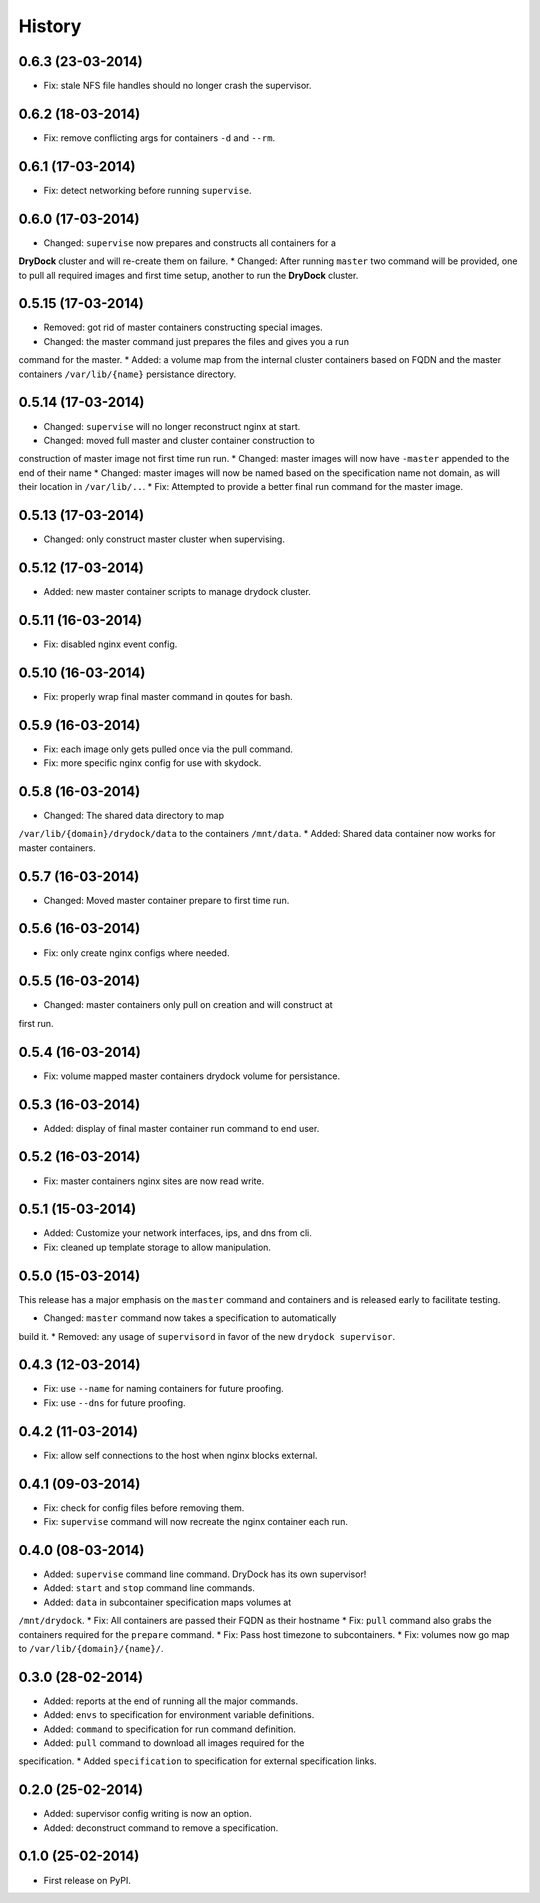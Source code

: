 .. :changelog:

History
-------

0.6.3 (23-03-2014)
++++++++++++++++++

* Fix: stale NFS file handles should no longer crash the supervisor.

0.6.2 (18-03-2014)
++++++++++++++++++

* Fix: remove conflicting args for containers ``-d`` and ``--rm``.

0.6.1 (17-03-2014)
++++++++++++++++++

* Fix: detect networking before running ``supervise``.

0.6.0 (17-03-2014)
++++++++++++++++++

* Changed: ``supervise`` now prepares and constructs all containers for a
**DryDock** cluster and will re-create them on failure.
* Changed: After running ``master`` two command will be provided,
one to pull all required images and first time setup,
another to run the **DryDock** cluster.

0.5.15 (17-03-2014)
+++++++++++++++++++

* Removed: got rid of master containers constructing special images.
* Changed: the master command just prepares the files and gives you a run
command for the master.
* Added: a volume map from the internal cluster containers based on FQDN and
the master containers ``/var/lib/{name}`` persistance directory.

0.5.14 (17-03-2014)
+++++++++++++++++++

* Changed: ``supervise`` will no longer reconstruct nginx at start.
* Changed: moved full master and cluster container construction to
construction of master image not first time run run.
* Changed: master images will now have ``-master`` appended to the end of
their name
* Changed: master images will now be named based on the specification name
not domain, as will their location in ``/var/lib/..``.
* Fix: Attempted to provide a better final run command for the master image.

0.5.13 (17-03-2014)
+++++++++++++++++++

* Changed: only construct master cluster when supervising.

0.5.12 (17-03-2014)
+++++++++++++++++++

* Added: new master container scripts to manage drydock cluster.

0.5.11 (16-03-2014)
+++++++++++++++++++

* Fix: disabled nginx event config.

0.5.10 (16-03-2014)
+++++++++++++++++++

* Fix: properly wrap final master command in qoutes for bash.

0.5.9 (16-03-2014)
++++++++++++++++++

* Fix: each image only gets pulled once via the pull command.
* Fix: more specific nginx config for use with skydock.

0.5.8 (16-03-2014)
++++++++++++++++++

* Changed: The shared data directory to map
``/var/lib/{domain}/drydock/data`` to the containers ``/mnt/data``.
* Added: Shared data container now works for master containers.

0.5.7 (16-03-2014)
++++++++++++++++++

* Changed: Moved master container prepare to first time run.

0.5.6 (16-03-2014)
++++++++++++++++++

* Fix: only create nginx configs where needed.

0.5.5 (16-03-2014)
++++++++++++++++++

* Changed: master containers only pull on creation and will construct at
first run.

0.5.4 (16-03-2014)
++++++++++++++++++

* Fix: volume mapped master containers drydock volume for persistance.

0.5.3 (16-03-2014)
++++++++++++++++++

* Added: display of final master container run command to end user.

0.5.2 (16-03-2014)
++++++++++++++++++

* Fix: master containers nginx sites are now read write.

0.5.1 (15-03-2014)
++++++++++++++++++

* Added: Customize your network interfaces, ips, and dns from cli.
* Fix: cleaned up template storage to allow manipulation.

0.5.0 (15-03-2014)
++++++++++++++++++

.. warning::
This release has a major emphasis on the ``master`` command and containers
and is released early to facilitate testing.

* Changed: ``master`` command now takes a specification to automatically
build it.
* Removed: any usage of ``supervisord`` in favor of the new
``drydock supervisor``.

0.4.3 (12-03-2014)
++++++++++++++++++

* Fix: use ``--name`` for naming containers for future proofing.
* Fix: use ``--dns`` for future proofing.

0.4.2 (11-03-2014)
++++++++++++++++++

* Fix: allow self connections to the host when nginx blocks external.

0.4.1 (09-03-2014)
++++++++++++++++++

* Fix: check for config files before removing them.
* Fix: ``supervise`` command will now recreate the nginx container each run.

0.4.0 (08-03-2014)
++++++++++++++++++


* Added: ``supervise`` command line command. DryDock has its own supervisor!
* Added: ``start`` and ``stop`` command line commands.
* Added: ``data`` in subcontainer specification maps volumes at
``/mnt/drydock``.
* Fix: All containers are passed their FQDN as their hostname
* Fix: ``pull`` command also grabs the containers required for the
``prepare`` command.
* Fix: Pass host timezone to subcontainers.
* Fix: volumes now go map to ``/var/lib/{domain}/{name}/``.

0.3.0 (28-02-2014)
++++++++++++++++++

* Added: reports at the end of running all the major commands.
* Added: ``envs`` to specification for environment variable definitions.
* Added: ``command`` to specification for run command definition.
* Added: ``pull`` command to download all images required for the
specification.
* Added ``specification`` to specification for external specification links.

0.2.0 (25-02-2014)
++++++++++++++++++

* Added: supervisor config writing is now an option.
* Added: deconstruct command to remove a specification.

0.1.0 (25-02-2014)
++++++++++++++++++

* First release on PyPI.
